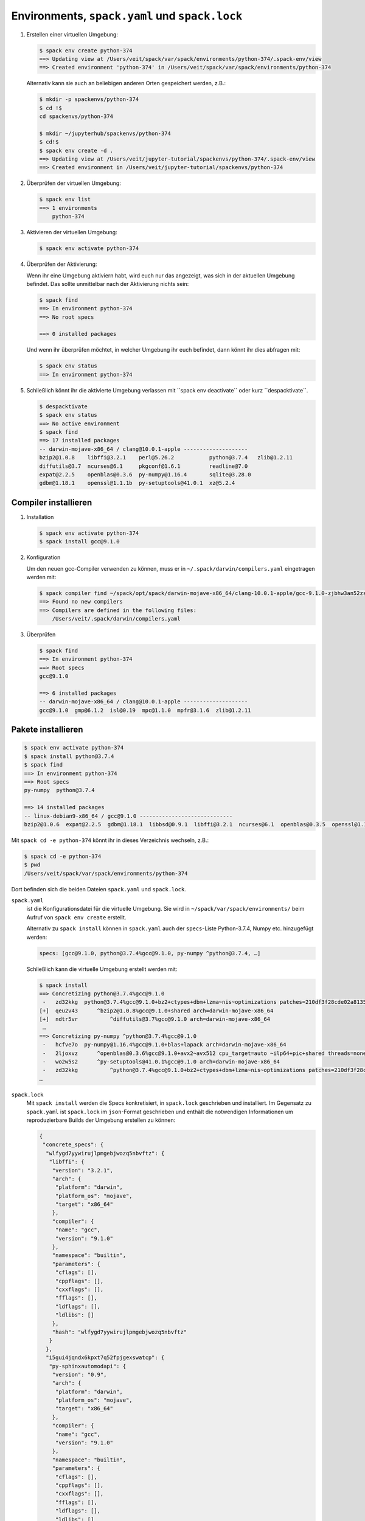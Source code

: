 Environments, ``spack.yaml`` und ``spack.lock``
===============================================

#. Erstellen einer virtuellen Umgebung:

   .. code-block:: console

    $ spack env create python-374
    ==> Updating view at /Users/veit/spack/var/spack/environments/python-374/.spack-env/view
    ==> Created environment 'python-374' in /Users/veit/spack/var/spack/environments/python-374

   Alternativ kann sie auch an beliebigen anderen Orten gespeichert werden,
   z.B.:

   .. code-block:: console

    $ mkdir -p spackenvs/python-374
    $ cd !$
    cd spackenvs/python-374

    $ mkdir ~/jupyterhub/spackenvs/python-374
    $ cd!$
    $ spack env create -d .
    ==> Updating view at /Users/veit/jupyter-tutorial/spackenvs/python-374/.spack-env/view
    ==> Created environment in /Users/veit/jupyter-tutorial/spackenvs/python-374

#. Überprüfen der virtuellen Umgebung:

   .. code-block:: console

    $ spack env list
    ==> 1 environments
        python-374

#. Aktivieren der virtuellen Umgebung:

   .. code-block:: console

    $ spack env activate python-374

#. Überprüfen der Aktivierung:

   Wenn ihr eine Umgebung aktiviern habt, wird euch nur das angezeigt, was sich
   in der aktuellen Umgebung befindet. Das sollte unmittelbar nach der
   Aktivierung nichts sein:

   .. code-block:: console

    $ spack find
    ==> In environment python-374
    ==> No root specs

    ==> 0 installed packages

   Und wenn ihr überprüfen möchtet, in welcher Umgebung ihr euch befindet, dann
   könnt ihr dies abfragen mit:

   .. code-block:: console

    $ spack env status
    ==> In environment python-374

#. Schließlich könnt ihr die aktivierte Umgebung verlassen mit ´´spack env
   deactivate´´ oder kurz ´´despacktivate´´.

   .. code-block:: console

    $ despacktivate     
    $ spack env status
    ==> No active environment
    $ spack find
    ==> 17 installed packages
    -- darwin-mojave-x86_64 / clang@10.0.1-apple --------------------
    bzip2@1.0.8    libffi@3.2.1    perl@5.26.2           python@3.7.4   zlib@1.2.11
    diffutils@3.7  ncurses@6.1     pkgconf@1.6.1         readline@7.0
    expat@2.2.5    openblas@0.3.6  py-numpy@1.16.4       sqlite@3.28.0
    gdbm@1.18.1    openssl@1.1.1b  py-setuptools@41.0.1  xz@5.2.4

Compiler installieren
---------------------

#. Installation

   .. code-block:: console

    $ spack env activate python-374
    $ spack install gcc@9.1.0

#. Konfiguration

   Um den neuen gcc-Compiler verwenden zu können, muss er in
   ``~/.spack/darwin/compilers.yaml`` eingetragen werden mit:

   .. code-block:: console

    $ spack compiler find ~/spack/opt/spack/darwin-mojave-x86_64/clang-10.0.1-apple/gcc-9.1.0-zjbhw3an52zst4lx2i5umeyolzmeshfh/
    ==> Found no new compilers
    ==> Compilers are defined in the following files:
        /Users/veit/.spack/darwin/compilers.yaml

#. Überprüfen

   .. code-block:: console

    $ spack find
    ==> In environment python-374
    ==> Root specs
    gcc@9.1.0

    ==> 6 installed packages
    -- darwin-mojave-x86_64 / clang@10.0.1-apple --------------------
    gcc@9.1.0  gmp@6.1.2  isl@0.19  mpc@1.1.0  mpfr@3.1.6  zlib@1.2.11

Pakete installieren
-------------------

.. code-block:: console

    $ spack env activate python-374
    $ spack install python@3.7.4
    $ spack find
    ==> In environment python-374
    ==> Root specs
    py-numpy  python@3.7.4

    ==> 14 installed packages
    -- linux-debian9-x86_64 / gcc@9.1.0 -----------------------------
    bzip2@1.0.6  expat@2.2.5  gdbm@1.18.1  libbsd@0.9.1  libffi@3.2.1  ncurses@6.1  openblas@0.3.5  openssl@1.1.1b  py-numpy@1.16.2  python@3.7.2  readline@7.0  sqlite@3.26.0  xz@5.2.4  zlib@1.2.11

Mit ``spack cd -e python-374`` könnt ihr in dieses Verzeichnis wechseln, z.B.:

.. code-block:: console

    $ spack cd -e python-374
    $ pwd
    /Users/veit/spack/var/spack/environments/python-374

Dort befinden sich die beiden Dateien ``spack.yaml`` und ``spack.lock``.

``spack.yaml``
    ist die Konfigurationsdatei für die virtuelle Umgebung. Sie wird in
    ``~/spack/var/spack/environments/`` beim Aufruf von ``spack env create``
    erstellt. 

    Alternativ zu ``spack install`` können in ``spack.yaml`` auch der
    ``specs``-Liste Python-3.7.4, Numpy etc. hinzugefügt werden:

    .. code-block:: yaml

        specs: [gcc@9.1.0, python@3.7.4%gcc@9.1.0, py-numpy ^python@3.7.4, …]

    Schließlich kann die virtuelle Umgebung erstellt werden mit:

    .. code-block:: console

        $ spack install
        ==> Concretizing python@3.7.4%gcc@9.1.0
         -   zd32kkg  python@3.7.4%gcc@9.1.0+bz2+ctypes+dbm+lzma~nis~optimizations patches=210df3f28cde02a8135b58cc4168e70ab91dbf9097359d05938f1e2843875e57 +pic+pyexpat+pythoncmd+readline~shared+sqlite3+ssl~tix~tkinter~ucs4~uuid+zlib arch=darwin-mojave-x86_64
        [+]  qeu2v43      ^bzip2@1.0.8%gcc@9.1.0+shared arch=darwin-mojave-x86_64
        [+]  ndtr5vr          ^diffutils@3.7%gcc@9.1.0 arch=darwin-mojave-x86_64
         …
        ==> Concretizing py-numpy ^python@3.7.4%gcc@9.1.0
         -   hcfve7o  py-numpy@1.16.4%gcc@9.1.0+blas+lapack arch=darwin-mojave-x86_64
         -   2ljoxvz      ^openblas@0.3.6%gcc@9.1.0+avx2~avx512 cpu_target=auto ~ilp64+pic+shared threads=none ~virtual_machine arch=darwin-mojave-x86_64
         -   wo2w5s2      ^py-setuptools@41.0.1%gcc@9.1.0 arch=darwin-mojave-x86_64
         -   zd32kkg          ^python@3.7.4%gcc@9.1.0+bz2+ctypes+dbm+lzma~nis~optimizations patches=210df3f28cde02a8135b58cc4168e70ab91dbf9097359d05938f1e2843875e57 +pic+pyexpat+pythoncmd+readline~shared+sqlite3+ssl~tix~tkinter~ucs4~uuid+zlib arch=darwin-mojave-x86_64
        …

``spack.lock``
    Mit ``spack install`` werden die Specs konkretisiert, in ``spack.lock`` geschrieben und  installiert.
    Im Gegensatz zu ``spack.yaml`` ist ``spack.lock`` im ``json``-Format geschrieben und enthält die
    notwendigen Informationen um reproduzierbare Builds der Umgebung erstellen zu können:

    .. code-block:: json

        {
         "concrete_specs": {
          "wlfygd7yywirujlpmgebjwozq5nbvftz": {
           "libffi": {
            "version": "3.2.1",
            "arch": {
             "platform": "darwin",
             "platform_os": "mojave",
             "target": "x86_64"
            },
            "compiler": {
             "name": "gcc",
             "version": "9.1.0"
            },
            "namespace": "builtin",
            "parameters": {
             "cflags": [],
             "cppflags": [],
             "cxxflags": [],
             "fflags": [],
             "ldflags": [],
             "ldlibs": []
            },
            "hash": "wlfygd7yywirujlpmgebjwozq5nbvftz"
           }
          },
          "i5gui4jqndx6kpxt7q52fpjgexswatcp": {
           "py-sphinxautomodapi": {
            "version": "0.9",
            "arch": {
             "platform": "darwin",
             "platform_os": "mojave",
             "target": "x86_64"
            },
            "compiler": {
             "name": "gcc",
             "version": "9.1.0"
            },
            "namespace": "builtin",
            "parameters": {
             "cflags": [],
             "cppflags": [],
             "cxxflags": [],
             "fflags": [],
             "ldflags": [],
             "ldlibs": []
            },
           }
          }
         }
        }

Installation zusätzlicher Pakete
--------------------------------

Zusätzliche Pakete können in der virtuellen Umgebung installiert werden mit
``spack add`` und ``spack install``. Für `Matplotlib <https://matplotlib.org/>`_
sieht dies z.B. folgendermaßen aus:

.. code-block:: console

    $ spack add py-matplotlib ^python@3.7.3
    ==> Adding py-matplotlib ^python@3.7.3 to environment /srv/jupyter/jupyterhub/spackenvs/python-374
    $ spack install

    ==> Concretizing py-matplotlib ^python@3.7.3
    …
    ==> Installing environment /srv/jupyter/jupyterhub/spackenvs/python-374
    …
    ==> Successfully installed py-matplotlib
      Fetch: 2.22s.  Build: 52.67s.  Total: 54.89s.
    [+] /srv/jupyter/spack/opt/spack/linux-debian9-x86_64/gcc-9.1.0/py-matplotlib-3.0.2-4d6nj4hfo3yvkqovp243p4qeebeb5zl6

.. note::
   Falls von diesem Spack-Environment bereits ein :doc:`Pipenv-Environment
   <../pipenv/env>` abgeleitet wurde, muss dieses neu gebaut werden um das
   zusätzliche Spack-Paket zu erhalten:

   .. code-block:: console

    $ pipenv install --python=/srv/jupyter/jupyterhub/spackenvs/python-374/.spack-env/view/bin/python
    Virtualenv already exists!
    Removing existing virtualenv…
    Creating a virtualenv for this project…
    Pipfile: /srv/jupyter/jupyterhub/pipenvs/python-374/Pipfile
    Using /srv/jupyter/jupyterhub/spackenvs/python-374/.spack-env/view/bin/python (3.7.3) to create virtualenv…
    ⠹ Creating virtual environment...Using base prefix '/srv/jupyter/jupyterhub/spackenvs/python-374/.spack-env/view'
    New python executable in /srv/jupyter/.local/share/virtualenvs/python-374-cwl7BqNA/bin/python
    Installing setuptools, pip, wheel...
    done.
    Running virtualenv with interpreter /srv/jupyter/jupyterhub/spackenvs/python-374/.spack-env/view/bin/python

    ✔ Successfully created virtual environment!
    Virtualenv location: /srv/jupyter/.local/share/virtualenvs/python-374-cwl7BqNA
    Installing dependencies from Pipfile.lock (66106e)…
      🐍   ▉▉▉▉▉▉▉▉▉▉▉▉▉▉▉▉▉▉▉▉▉▉▉▉▉▉▉▉▉▉▉▉ 59/59 — 00:00:28
    To activate this project's virtualenv, run pipenv shell.
    Alternatively, run a command inside the virtualenv with pipenv run.

   Anschließend kann die Installation überprüft werden mit:

   .. code-block:: console

    $ pipenv run python
    Python 3.7.3 (default, May 25 2019, 10:40:28)
    [GCC 9.1.0] on linux
    Type "help", "copyright", "credits" or "license" for more information.
    >>> import matplotlib.pyplot as plt

Konfiguration
-------------

``spack spec`` spezifiziert die Abhängigkeiten bestimmter Pakete, z.B.:

.. code-block:: console

    $ spack spec py-matplotlib ^python@3.7.3
    Input spec
    --------------------------------
    py-matplotlib
        ^python@3.7.3

    Concretized
    --------------------------------
    py-matplotlib@3.0.2%gcc@9.1.0~animation+image~ipython~latex~qt+tk arch=linux-debian9-x86_64
        ^freetype@2.9.1%gcc@9.1.0 patches=08466355e8649235ff01f13b3e56bbd551c7cfb2ca97903cc11575c163ea32a3 arch=linux-debian9-x86_64
            ^bzip2@1.0.6%gcc@9.1.0+shared arch=linux-debian9-x86_64
                ^diffutils@3.7%gcc@9.1.0 arch=linux-debian9-x86_64
            ^libpng@1.6.34%gcc@9.1.0 arch=linux-debian9-x86_64
                ^zlib@1.2.11%gcc@9.1.0+optimize+pic+shared arch=linux-debian9-x86_64

Mit ``spack config get`` könnt ihr euch die Konfiguration einer bestimmten
Umgebung anschauen:

.. code-block:: console

    $ spack config get
    # This is a Spack Environment file.
    #
    # It describes a set of packages to be installed, along with
    # configuration settings.
    spack:
      # add package specs to the `specs` list
      specs: [python@3.7.2, py-numpy ^python@3.7.2, py-pandas ^python@3.7.2, py-geopandas
          ^python@3.7.2, py-matplotlib ^python@3.7.2]
      mirrors: {}
      modules:
        enable: []
      repos: []
      packages: {}
      config: {}
      upstreams: {}

Mit ``spack config edit`` kann die Konfigurationsdatei ``spack.yaml`` editiert werden.

.. note::
   Wenn in der Umgebung bereits Pakete installiert sind, sollten mit ``spack
   concretize -f`` alle Abhängigkeiten erneut spezifiziert werden.

Laden der Module
----------------

Mit ``spack env loads -r <env>`` werden alle Module mit ihren Abhängigkeiten
geladen.

.. note::
   Aktuell funktioniert dies jedoch nicht beim Laden der Module aus
   Environments, die nicht in ``$SPACK_ROOT/var/environments`` liegen.

   Daher ersetzen wir das Verzeichnis ``$SPACK_ROOT/var/environments`` durch
   einen symbolischen Link:

   .. code-block:: console

    $ rm $SPACK_ROOT/var/environments
    $ cd $SPACK_ROOT/var/
    $ ln -s /srv/jupyter/supyterhub/spackenvs environments

.. seealso::

   * :doc:`spack:tutorial_environments`

